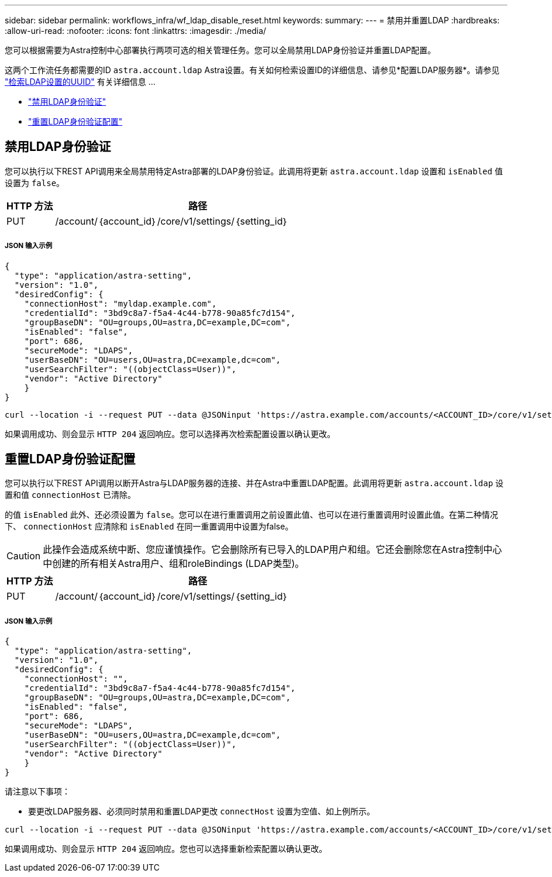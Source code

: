---
sidebar: sidebar 
permalink: workflows_infra/wf_ldap_disable_reset.html 
keywords:  
summary:  
---
= 禁用并重置LDAP
:hardbreaks:
:allow-uri-read: 
:nofooter: 
:icons: font
:linkattrs: 
:imagesdir: ./media/


[role="lead"]
您可以根据需要为Astra控制中心部署执行两项可选的相关管理任务。您可以全局禁用LDAP身份验证并重置LDAP配置。

这两个工作流任务都需要的ID `astra.account.ldap` Astra设置。有关如何检索设置ID的详细信息、请参见*配置LDAP服务器*。请参见 link:../workflows_infra/wf_ldap_configure_server.html#3-retrieve-the-uuid-of-the-ldap-setting["检索LDAP设置的UUID"] 有关详细信息 ...

* link:../workflows_infra/wf_ldap_disable_reset.html#disable-ldap-authentication["禁用LDAP身份验证"]
* link:../workflows_infra/wf_ldap_disable_reset.html#reset-the-ldap-authentication-configuration["重置LDAP身份验证配置"]




== 禁用LDAP身份验证

您可以执行以下REST API调用来全局禁用特定Astra部署的LDAP身份验证。此调用将更新 `astra.account.ldap` 设置和 `isEnabled` 值设置为 `false`。

[cols="1,6"]
|===
| HTTP 方法 | 路径 


| PUT | /account/｛account_id｝/core/v1/settings/｛setting_id｝ 
|===


===== JSON 输入示例

[source, json]
----
{
  "type": "application/astra-setting",
  "version": "1.0",
  "desiredConfig": {
    "connectionHost": "myldap.example.com",
    "credentialId": "3bd9c8a7-f5a4-4c44-b778-90a85fc7d154",
    "groupBaseDN": "OU=groups,OU=astra,DC=example,DC=com",
    "isEnabled": "false",
    "port": 686,
    "secureMode": "LDAPS",
    "userBaseDN": "OU=users,OU=astra,DC=example,dc=com",
    "userSearchFilter": "((objectClass=User))",
    "vendor": "Active Directory"
    }
}
----
[source, curl]
----
curl --location -i --request PUT --data @JSONinput 'https://astra.example.com/accounts/<ACCOUNT_ID>/core/v1/settings/<SETTING_ID>' --header 'Content-Type: application/astra-setting+json' --header 'Accept: */*' --header 'Authorization: Bearer <API_TOKEN>'
----
如果调用成功、则会显示 `HTTP 204` 返回响应。您可以选择再次检索配置设置以确认更改。



== 重置LDAP身份验证配置

您可以执行以下REST API调用以断开Astra与LDAP服务器的连接、并在Astra中重置LDAP配置。此调用将更新 `astra.account.ldap` 设置和值 `connectionHost` 已清除。

的值 `isEnabled` 此外、还必须设置为 `false`。您可以在进行重置调用之前设置此值、也可以在进行重置调用时设置此值。在第二种情况下、 `connectionHost` 应清除和 `isEnabled` 在同一重置调用中设置为false。


CAUTION: 此操作会造成系统中断、您应谨慎操作。它会删除所有已导入的LDAP用户和组。它还会删除您在Astra控制中心中创建的所有相关Astra用户、组和roleBindings (LDAP类型)。

[cols="1,6"]
|===
| HTTP 方法 | 路径 


| PUT | /account/｛account_id｝/core/v1/settings/｛setting_id｝ 
|===


===== JSON 输入示例

[source, json]
----
{
  "type": "application/astra-setting",
  "version": "1.0",
  "desiredConfig": {
    "connectionHost": "",
    "credentialId": "3bd9c8a7-f5a4-4c44-b778-90a85fc7d154",
    "groupBaseDN": "OU=groups,OU=astra,DC=example,DC=com",
    "isEnabled": "false",
    "port": 686,
    "secureMode": "LDAPS",
    "userBaseDN": "OU=users,OU=astra,DC=example,dc=com",
    "userSearchFilter": "((objectClass=User))",
    "vendor": "Active Directory"
    }
}
----
请注意以下事项：

* 要更改LDAP服务器、必须同时禁用和重置LDAP更改 `connectHost` 设置为空值、如上例所示。


[source, curl]
----
curl --location -i --request PUT --data @JSONinput 'https://astra.example.com/accounts/<ACCOUNT_ID>/core/v1/settings/<SETTING_ID>' --header 'Content-Type: application/astra-setting+json' --header 'Accept: */*' --header 'Authorization: Bearer <API_TOKEN>'
----
如果调用成功、则会显示 `HTTP 204` 返回响应。您也可以选择重新检索配置以确认更改。
